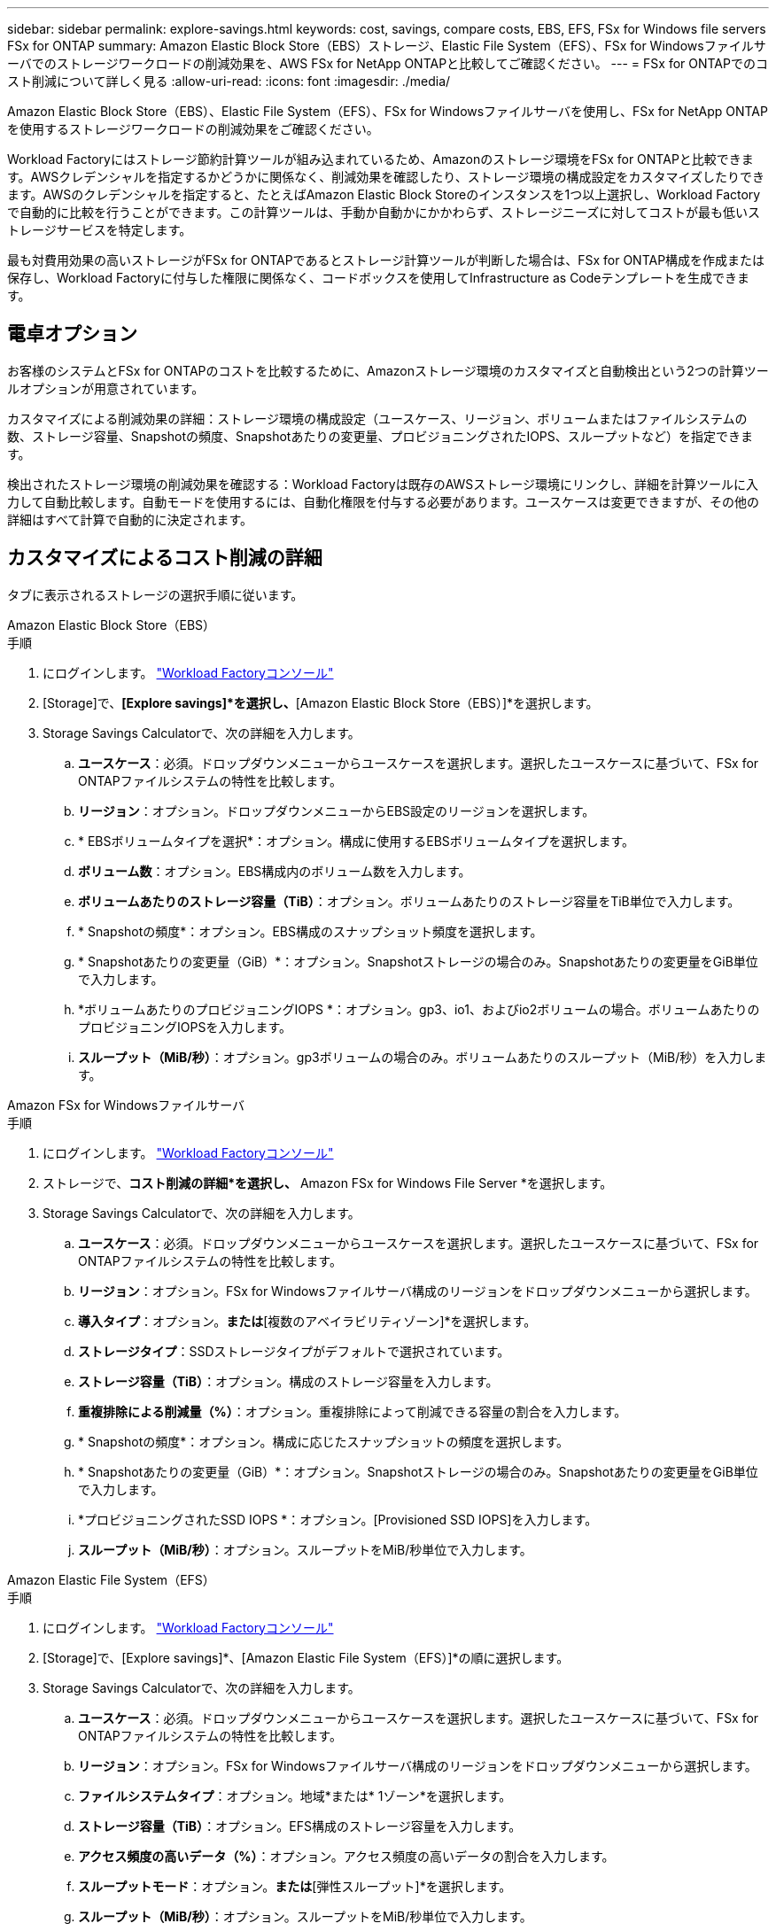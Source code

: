 ---
sidebar: sidebar 
permalink: explore-savings.html 
keywords: cost, savings, compare costs, EBS, EFS, FSx for Windows file servers FSx for ONTAP 
summary: Amazon Elastic Block Store（EBS）ストレージ、Elastic File System（EFS）、FSx for Windowsファイルサーバでのストレージワークロードの削減効果を、AWS FSx for NetApp ONTAPと比較してご確認ください。 
---
= FSx for ONTAPでのコスト削減について詳しく見る
:allow-uri-read: 
:icons: font
:imagesdir: ./media/


[role="lead"]
Amazon Elastic Block Store（EBS）、Elastic File System（EFS）、FSx for Windowsファイルサーバを使用し、FSx for NetApp ONTAPを使用するストレージワークロードの削減効果をご確認ください。

Workload Factoryにはストレージ節約計算ツールが組み込まれているため、Amazonのストレージ環境をFSx for ONTAPと比較できます。AWSクレデンシャルを指定するかどうかに関係なく、削減効果を確認したり、ストレージ環境の構成設定をカスタマイズしたりできます。AWSのクレデンシャルを指定すると、たとえばAmazon Elastic Block Storeのインスタンスを1つ以上選択し、Workload Factoryで自動的に比較を行うことができます。この計算ツールは、手動か自動かにかかわらず、ストレージニーズに対してコストが最も低いストレージサービスを特定します。

最も対費用効果の高いストレージがFSx for ONTAPであるとストレージ計算ツールが判断した場合は、FSx for ONTAP構成を作成または保存し、Workload Factoryに付与した権限に関係なく、コードボックスを使用してInfrastructure as Codeテンプレートを生成できます。



== 電卓オプション

お客様のシステムとFSx for ONTAPのコストを比較するために、Amazonストレージ環境のカスタマイズと自動検出という2つの計算ツールオプションが用意されています。

カスタマイズによる削減効果の詳細：ストレージ環境の構成設定（ユースケース、リージョン、ボリュームまたはファイルシステムの数、ストレージ容量、Snapshotの頻度、Snapshotあたりの変更量、プロビジョニングされたIOPS、スループットなど）を指定できます。

検出されたストレージ環境の削減効果を確認する：Workload Factoryは既存のAWSストレージ環境にリンクし、詳細を計算ツールに入力して自動比較します。自動モードを使用するには、自動化権限を付与する必要があります。ユースケースは変更できますが、その他の詳細はすべて計算で自動的に決定されます。



== カスタマイズによるコスト削減の詳細

タブに表示されるストレージの選択手順に従います。

[role="tabbed-block"]
====
.Amazon Elastic Block Store（EBS）
--
.手順
. にログインします。 link:https://console.workloads.netapp.com/["Workload Factoryコンソール"^]
. [Storage]で、*[Explore savings]*を選択し、*[Amazon Elastic Block Store（EBS）]*を選択します。
. Storage Savings Calculatorで、次の詳細を入力します。
+
.. *ユースケース*：必須。ドロップダウンメニューからユースケースを選択します。選択したユースケースに基づいて、FSx for ONTAPファイルシステムの特性を比較します。
.. *リージョン*：オプション。ドロップダウンメニューからEBS設定のリージョンを選択します。
.. * EBSボリュームタイプを選択*：オプション。構成に使用するEBSボリュームタイプを選択します。
.. *ボリューム数*：オプション。EBS構成内のボリューム数を入力します。
.. *ボリュームあたりのストレージ容量（TiB）*：オプション。ボリュームあたりのストレージ容量をTiB単位で入力します。
.. * Snapshotの頻度*：オプション。EBS構成のスナップショット頻度を選択します。
.. * Snapshotあたりの変更量（GiB）*：オプション。Snapshotストレージの場合のみ。Snapshotあたりの変更量をGiB単位で入力します。
.. *ボリュームあたりのプロビジョニングIOPS *：オプション。gp3、io1、およびio2ボリュームの場合。ボリュームあたりのプロビジョニングIOPSを入力します。
.. *スループット（MiB/秒）*：オプション。gp3ボリュームの場合のみ。ボリュームあたりのスループット（MiB/秒）を入力します。




--
.Amazon FSx for Windowsファイルサーバ
--
.手順
. にログインします。 link:https://console.workloads.netapp.com/["Workload Factoryコンソール"^]
. ストレージで、*コスト削減の詳細*を選択し、* Amazon FSx for Windows File Server *を選択します。
. Storage Savings Calculatorで、次の詳細を入力します。
+
.. *ユースケース*：必須。ドロップダウンメニューからユースケースを選択します。選択したユースケースに基づいて、FSx for ONTAPファイルシステムの特性を比較します。
.. *リージョン*：オプション。FSx for Windowsファイルサーバ構成のリージョンをドロップダウンメニューから選択します。
.. *導入タイプ*：オプション。[単一のアベイラビリティゾーン]*または*[複数のアベイラビリティゾーン]*を選択します。
.. *ストレージタイプ*：SSDストレージタイプがデフォルトで選択されています。
.. *ストレージ容量（TiB）*：オプション。構成のストレージ容量を入力します。
.. *重複排除による削減量（%）*：オプション。重複排除によって削減できる容量の割合を入力します。
.. * Snapshotの頻度*：オプション。構成に応じたスナップショットの頻度を選択します。
.. * Snapshotあたりの変更量（GiB）*：オプション。Snapshotストレージの場合のみ。Snapshotあたりの変更量をGiB単位で入力します。
.. *プロビジョニングされたSSD IOPS *：オプション。[Provisioned SSD IOPS]を入力します。
.. *スループット（MiB/秒）*：オプション。スループットをMiB/秒単位で入力します。




--
.Amazon Elastic File System（EFS）
--
.手順
. にログインします。 link:https://console.workloads.netapp.com/["Workload Factoryコンソール"^]
. [Storage]で、[Explore savings]*、[Amazon Elastic File System（EFS）]*の順に選択します。
. Storage Savings Calculatorで、次の詳細を入力します。
+
.. *ユースケース*：必須。ドロップダウンメニューからユースケースを選択します。選択したユースケースに基づいて、FSx for ONTAPファイルシステムの特性を比較します。
.. *リージョン*：オプション。FSx for Windowsファイルサーバ構成のリージョンをドロップダウンメニューから選択します。
.. *ファイルシステムタイプ*：オプション。地域*または* 1ゾーン*を選択します。
.. *ストレージ容量（TiB）*：オプション。EFS構成のストレージ容量を入力します。
.. *アクセス頻度の高いデータ（%）*：オプション。アクセス頻度の高いデータの割合を入力します。
.. *スループットモード*：オプション。[プロビジョニングされたスループット]*または*[弾性スループット]*を選択します。
.. *スループット（MiB/秒）*：オプション。スループットをMiB/秒単位で入力します。




--
====
ストレージシステム構成の詳細を指定したら、ページに表示される計算方法と推奨事項を確認します。

さらに、ページの一番下までスクロールして* PDFのエクスポート*または*計算の表示*を表示します。

FSx for ONTAPに切り替えるには、の手順に従います <<FSx for ONTAPファイルシステムの導入,FSx for ONTAPファイルシステムの導入>>。



== 検出されたストレージ環境の削減効果を確認する

.開始する前に
Workload FactoryでAWSアカウント内のAmazon Elastic Block Store（EBS）、Elastic File System（EFS）、FSx for Windows File Serverのストレージ環境を検出するには、 link:https://docs.netapp.com/us-en/workload-setup-admin/add-credentials.html["権限の付与"^] AWSアカウントに登録してください。


NOTE: この計算ツールオプションでは、EBSスナップショットとFSx for Windows File Serverシャドウコピーの計算はサポートされていません。カスタマイズによるコスト削減を検討する場合は、EBSとFSx for Windows File Serverスナップショットの詳細を提供できます。

タブに表示されるストレージの選択手順に従います。

[role="tabbed-block"]
====
.Amazon Elastic Block Store（EBS）
--
.手順
. にログインします。 link:https://console.workloads.netapp.com/["Workload Factoryコンソール"^]
. [Storage]で、*[Go to storage inventory]*を選択します。
. ストレージインベントリで、* Elastic Block Store（EBS）*タブを選択します。
. FSx for ONTAPと比較するインスタンスを選択し、*コスト削減について確認*をクリックします。
. Storage Savings Calculatorが表示されます。選択したインスタンスに基づいて、ストレージシステムの次の特性が事前に入力されています。
+
.. *ユースケース*：構成のユースケース。必要に応じてユースケースを変更できます。
.. *選択したボリューム*：EBS構成内のボリュームの数
.. *合計ストレージ容量（TiB）*：ボリュームあたりのストレージ容量（TiB）
.. *合計プロビジョニングIOPS *：gp3、io1、およびio2のボリューム
.. *合計スループット（MiB/秒）*：gp3ボリュームのみ




--
.Amazon FSx for Windowsファイルサーバ
--
.手順
. にログインします。 link:https://console.workloads.netapp.com/["Workload Factoryコンソール"^]
. [Storage]で、*[Go to storage inventory]*を選択します。
. ストレージインベントリで、* FSx for Windows File Server *タブを選択します。
. FSx for ONTAPと比較するインスタンスを選択し、*コスト削減について確認*をクリックします。
. Storage Savings Calculatorが表示されます。選択したインスタンスの導入タイプに基づいて、ストレージシステムの次の特性があらかじめ設定されています。
+
.. *ユースケース*：構成のユースケース。必要に応じてユースケースを変更できます。
.. *選択したファイルシステム
.. *合計ストレージ容量（TiB）*
.. *プロビジョニングされたSSD IOPS *
.. *スループット（MiB/秒）*




--
.Amazon Elastic File System（EFS）
--
.手順
. にログインします。 link:https://console.workloads.netapp.com/["Workload Factoryコンソール"^]
. [Storage]で、*[Go to storage inventory]*を選択します。
. ストレージインベントリで、* Elastic File System（EFS）*タブを選択します。
. FSx for ONTAPと比較するインスタンスを選択し、*コスト削減について確認*をクリックします。
. Storage Savings Calculatorが表示されます。選択したインスタンスに基づいて、ストレージシステムの次の特性が事前に入力されています。
+
.. *ユースケース*：構成のユースケース。必要に応じてユースケースを変更できます。
.. *ファイル・システムの総数*
.. *合計ストレージ容量（TiB）*
.. *合計プロビジョニングスループット（MiB/秒）*
.. *弾性スループットの合計-読み取り（GiB）*
.. *合計柔軟性に優れたスループット–書き込み（GiB）*




--
====
ストレージシステム構成の詳細を指定したら、ページに表示される計算方法と推奨事項を確認します。

さらに、ページの一番下までスクロールして* PDFのエクスポート*または*計算の表示*を表示します。



== FSx for ONTAPファイルシステムの導入

コスト削減を実現するためにFSx for ONTAPに切り替えたい場合は、*[作成]*をクリックしてFSx for ONTAPファイルシステムの作成ウィザードから直接ファイルシステムを作成するか、*[保存]*をクリックして推奨構成を保存しておきます。

導入方法:: _automate_modeでは、FSx for ONTAPファイルシステムをワークロードファクトリから直接導入できます。Codeboxウィンドウからコンテンツをコピーし、Codeboxメソッドのいずれかを使用してシステムを展開することもできます。
+
--
_basic_modeでは、Codeboxウィンドウからコンテンツをコピーし、いずれかのCodeboxメソッドを使用してFSx for ONTAPファイルシステムを導入できます。

--

